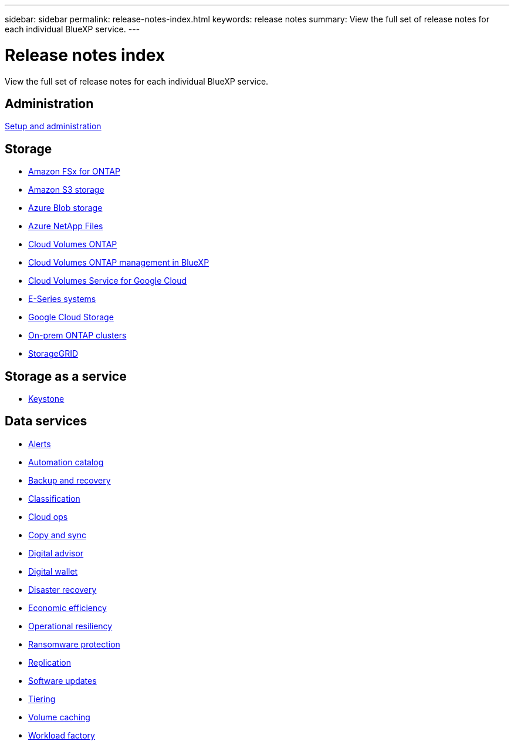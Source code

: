 ---
sidebar: sidebar
permalink: release-notes-index.html
keywords: release notes
summary: View the full set of release notes for each individual BlueXP service.
---

= Release notes index
:hardbreaks:
:nofooter:
:icons: font
:linkattrs:
:imagesdir: ./media/

[.lead]
View the full set of release notes for each individual BlueXP service.

== Administration

https://docs.netapp.com/us-en/bluexp-setup-admin/whats-new.html[Setup and administration^]

== Storage

* https://docs.netapp.com/us-en/bluexp-fsx-ontap/whats-new.html[Amazon FSx for ONTAP^]
* https://docs.netapp.com/us-en/bluexp-s3-storage/whats-new.html[Amazon S3 storage^]
* https://docs.netapp.com/us-en/bluexp-blob-storage/index.html[Azure Blob storage^]
* https://docs.netapp.com/us-en/bluexp-azure-netapp-files/whats-new.html[Azure NetApp Files^]
* https://docs.netapp.com/us-en/cloud-volumes-ontap-relnotes/index.html[Cloud Volumes ONTAP^]
* https://docs.netapp.com/us-en/bluexp-cloud-volumes-ontap/whats-new.html[Cloud Volumes ONTAP management in BlueXP^]
* https://docs.netapp.com/us-en/bluexp-cloud-volumes-service-gcp/whats-new.html[Cloud Volumes Service for Google Cloud^]
* https://docs.netapp.com/us-en/bluexp-e-series/whats-new.html[E-Series systems^]
* https://docs.netapp.com/us-en/bluexp-google-cloud-storage/whats-new.html[Google Cloud Storage^]
* https://docs.netapp.com/us-en/bluexp-ontap-onprem/whats-new.html[On-prem ONTAP clusters^]
* https://docs.netapp.com/us-en/bluexp-storagegrid/whats-new.html[StorageGRID^]

== Storage as a service

* https://docs.netapp.com/us-en/keystone-staas/release-notes/whats-new.html[Keystone^]

== Data services

* https://docs.netapp.com/us-en/bluexp-alerts/whats-new.html[Alerts^]
* https://docs.netapp.com/us-en/netapp-automation/about/whats-new.html[Automation catalog^]
* https://docs.netapp.com/us-en/bluexp-backup-recovery/whats-new.html[Backup and recovery^]
* https://docs.netapp.com/us-en/bluexp-classification/whats-new.html[Classification^]
* https://docs.netapp.com/us-en/bluexp-cloud-ops/whats-new.html[Cloud ops^]
* https://docs.netapp.com/us-en/bluexp-copy-sync/whats-new.html[Copy and sync^]
* https://docs.netapp.com/us-en/active-iq/reference_new_activeiq.html[Digital advisor^]
* https://docs.netapp.com/us-en/bluexp-digital-wallet/index.html[Digital wallet^]
* https://docs.netapp.com/us-en/bluexp-disaster-recovery/release-notes/dr-whats-new.html[Disaster recovery^]
* https://docs.netapp.com/us-en/bluexp-economic-efficiency/release-notes/whats-new.html[Economic efficiency^]
* https://docs.netapp.com/us-en/bluexp-operational-resiliency/release-notes/whats-new.html[Operational resiliency^]
* https://docs.netapp.com/us-en/bluexp-ransomware-protection/whats-new.html[Ransomware protection^]
* https://docs.netapp.com/us-en/bluexp-replication/whats-new.html[Replication^]
* https://docs.netapp.com/us-en/bluexp-software-updates/release-notes/whats-new.html[Software updates^]
* https://docs.netapp.com/us-en/bluexp-tiering/whats-new.html[Tiering^]
* https://docs.netapp.com/us-en/bluexp-volume-caching/release-notes/cache-whats-new.html[Volume caching^]
* https://docs.netapp.com/us-en/workload-relnotes/whats-new.html[Workload factory^]